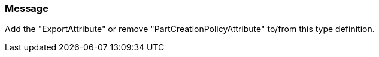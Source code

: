 === Message

Add the "ExportAttribute" or remove "PartCreationPolicyAttribute" to/from this type definition.

